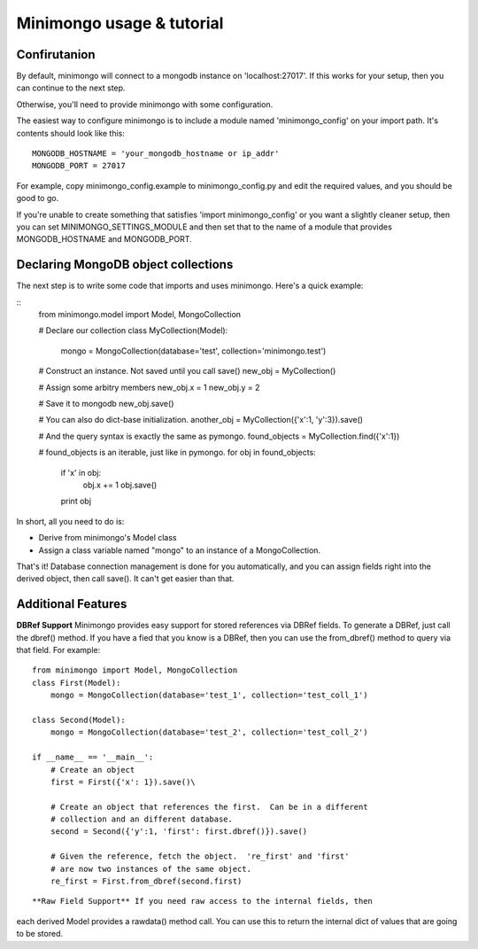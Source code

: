 Minimongo usage & tutorial
==========================

Confirutanion
-------------

By default, minimongo will connect to a mongodb instance on
'localhost:27017'.  If this works for your setup, then you can continue to
the next step.

Otherwise, you'll need to provide minimongo with some configuration.

The easiest way to configure minimongo is to include a module named
'minimongo_config' on your import path.  It's contents should look like
this:
::
    MONGODB_HOSTNAME = 'your_mongodb_hostname or ip_addr'
    MONGODB_PORT = 27017
::

For example, copy minimongo_config.example to minimongo_config.py and edit
the required values, and you should be good to go.

If you're unable to create something that satisfies 'import
minimongo_config' or you want a slightly cleaner setup, then you can set
MINIMONGO_SETTINGS_MODULE and then set that to the name of a module that
provides MONGODB_HOSTNAME and MONGODB_PORT.

Declaring MongoDB object collections
------------------------------------

The next step is to write some code that imports and uses minimongo.  Here's
a quick example:

::
    from minimongo.model import Model, MongoCollection

    # Declare our collection
    class MyCollection(Model):
        mongo = MongoCollection(database='test', collection='minimongo.test')

    # Construct an instance.  Not saved until you call save()
    new_obj = MyCollection()

    # Assign some arbitry members
    new_obj.x = 1
    new_obj.y = 2

    # Save it to mongodb
    new_obj.save()

    # You can also do dict-base initialization.
    another_obj = MyCollection({'x':1, 'y':3}).save()

    # And the query syntax is exactly the same as pymongo.
    found_objects = MyCollection.find({'x':1})

    # found_objects is an iterable, just like in pymongo.
    for obj in found_objects:
        if 'x' in obj:
          obj.x += 1
          obj.save()
        print obj
::

In short, all you need to do is:

* Derive from minimongo's Model class
* Assign a class variable named "mongo" to an instance of a MongoCollection.

That's it!  Database connection management is done for you automatically,
and you can assign fields right into the derived object, then call save().
It can't get easier than that.

Additional Features
-------------------

**DBRef Support** Minimongo provides easy support for stored references via DBRef fields.  To generate a DBRef, just call the dbref() method.  If you have a fied that you know is a DBRef, then you can use the from_dbref() method to query via that field.  For example:
::
    from minimongo import Model, MongoCollection
    class First(Model):
        mongo = MongoCollection(database='test_1', collection='test_coll_1')

    class Second(Model):
        mongo = MongoCollection(database='test_2', collection='test_coll_2')

    if __name__ == '__main__':
        # Create an object
        first = First({'x': 1}).save()\

        # Create an object that references the first.  Can be in a different
        # collection and an different database.
        second = Second({'y':1, 'first': first.dbref()}).save()

        # Given the reference, fetch the object.  're_first' and 'first'
        # are now two instances of the same object.
        re_first = First.from_dbref(second.first)
::

**Raw Field Support** If you need raw access to the internal fields, then
each derived Model provides a rawdata() method call.  You can use this to
return the internal dict of values that are going to be stored.

